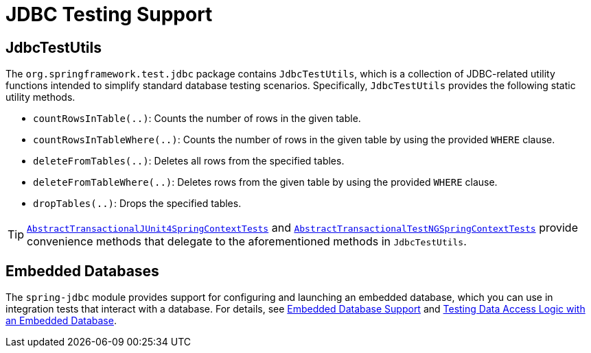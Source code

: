 [[integration-testing-support-jdbc]]
= JDBC Testing Support

[[integration-testing-support-jdbc-test-utils]]
== JdbcTestUtils

The `org.springframework.test.jdbc` package contains `JdbcTestUtils`, which is a
collection of JDBC-related utility functions intended to simplify standard database
testing scenarios. Specifically, `JdbcTestUtils` provides the following static utility
methods.

* `countRowsInTable(..)`: Counts the number of rows in the given table.
* `countRowsInTableWhere(..)`: Counts the number of rows in the given table by using the
  provided `WHERE` clause.
* `deleteFromTables(..)`: Deletes all rows from the specified tables.
* `deleteFromTableWhere(..)`: Deletes rows from the given table by using the provided
  `WHERE` clause.
* `dropTables(..)`: Drops the specified tables.

[TIP]
====
<<testcontext-support-classes-junit4, `AbstractTransactionalJUnit4SpringContextTests`>>
and <<testcontext-support-classes-testng, `AbstractTransactionalTestNGSpringContextTests`>>
provide convenience methods that delegate to the aforementioned methods in
`JdbcTestUtils`.
====

[[integration-testing-support-jdbc-embedded-database]]
== Embedded Databases

The `spring-jdbc` module provides support for configuring and launching an embedded
database, which you can use in integration tests that interact with a database.
For details, see <<data-access.adoc#jdbc-embedded-database-support, Embedded Database
Support>> and <<data-access.adoc#jdbc-embedded-database-dao-testing, Testing Data Access
Logic with an Embedded Database>>.

